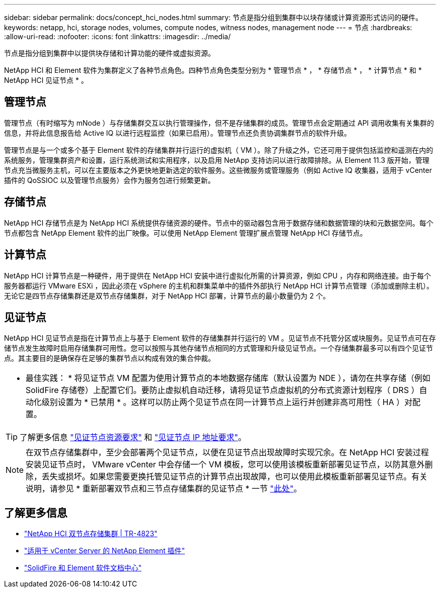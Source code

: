---
sidebar: sidebar 
permalink: docs/concept_hci_nodes.html 
summary: 节点是指分组到集群中以块存储或计算资源形式访问的硬件。 
keywords: netapp, hci, storage nodes, volumes, compute nodes, witness nodes, management node 
---
= 节点
:hardbreaks:
:allow-uri-read: 
:nofooter: 
:icons: font
:linkattrs: 
:imagesdir: ../media/


[role="lead"]
节点是指分组到集群中以提供块存储和计算功能的硬件或虚拟资源。

NetApp HCI 和 Element 软件为集群定义了各种节点角色。四种节点角色类型分别为 * 管理节点 * ， * 存储节点 * ， * 计算节点 * 和 * NetApp HCI 见证节点 * 。



== 管理节点

管理节点（有时缩写为 mNode ）与存储集群交互以执行管理操作，但不是存储集群的成员。管理节点会定期通过 API 调用收集有关集群的信息，并将此信息报告给 Active IQ 以进行远程监控（如果已启用）。管理节点还负责协调集群节点的软件升级。

管理节点是与一个或多个基于 Element 软件的存储集群并行运行的虚拟机（ VM ）。除了升级之外，它还可用于提供包括监控和遥测在内的系统服务，管理集群资产和设置，运行系统测试和实用程序，以及启用 NetApp 支持访问以进行故障排除。从 Element 11.3 版开始，管理节点充当微服务主机，可以在主要版本之外更快地更新选定的软件服务。这些微服务或管理服务（例如 Active IQ 收集器，适用于 vCenter 插件的 QoSSIOC 以及管理节点服务）会作为服务包进行频繁更新。



== 存储节点

NetApp HCI 存储节点是为 NetApp HCI 系统提供存储资源的硬件。节点中的驱动器包含用于数据存储和数据管理的块和元数据空间。每个节点都包含 NetApp Element 软件的出厂映像。可以使用 NetApp Element 管理扩展点管理 NetApp HCI 存储节点。



== 计算节点

NetApp HCI 计算节点是一种硬件，用于提供在 NetApp HCI 安装中进行虚拟化所需的计算资源，例如 CPU ，内存和网络连接。由于每个服务器都运行 VMware ESXi ，因此必须在 vSphere 的主机和群集菜单中的插件外部执行 NetApp HCI 计算节点管理（添加或删除主机）。无论它是四节点存储集群还是双节点存储集群，对于 NetApp HCI 部署，计算节点的最小数量仍为 2 个。



== 见证节点

NetApp HCI 见证节点是指在计算节点上与基于 Element 软件的存储集群并行运行的 VM 。见证节点不托管分区或块服务。见证节点可在存储节点发生故障时启用存储集群可用性。您可以按照与其他存储节点相同的方式管理和升级见证节点。一个存储集群最多可以有四个见证节点。其主要目的是确保存在足够的集群节点以构成有效的集合仲裁。

|===


 a| 
* 最佳实践： * 将见证节点 VM 配置为使用计算节点的本地数据存储库（默认设置为 NDE ），请勿在共享存储（例如 SolidFire 存储卷）上配置它们。要防止虚拟机自动迁移，请将见证节点虚拟机的分布式资源计划程序（ DRS ）自动化级别设置为 * 已禁用 * 。这样可以防止两个见证节点在同一计算节点上运行并创建非高可用性（ HA ）对配置。

|===

TIP: 了解更多信息 link:hci_prereqs_witness_nodes.html["见证节点资源要求"] 和 link:hci_prereqs_ip_address.html["见证节点 IP 地址要求"]。


NOTE: 在双节点存储集群中，至少会部署两个见证节点，以便在见证节点出现故障时实现冗余。在 NetApp HCI 安装过程安装见证节点时， VMware vCenter 中会存储一个 VM 模板，您可以使用该模板重新部署见证节点，以防其意外删除，丢失或损坏。如果您需要更换托管见证节点的计算节点出现故障，也可以使用此模板重新部署见证节点。有关说明，请参见 * 重新部署双节点和三节点存储集群的见证节点 * 一节 link:task_hci_h410crepl.html["此处"]。



== 了解更多信息

* https://www.netapp.com/pdf.html?item=/media/9489-tr-4823.pdf["NetApp HCI 双节点存储集群 | TR-4823"^]
* https://docs.netapp.com/us-en/vcp/index.html["适用于 vCenter Server 的 NetApp Element 插件"^]
* http://docs.netapp.com/sfe-122/index.jsp["SolidFire 和 Element 软件文档中心"^]

